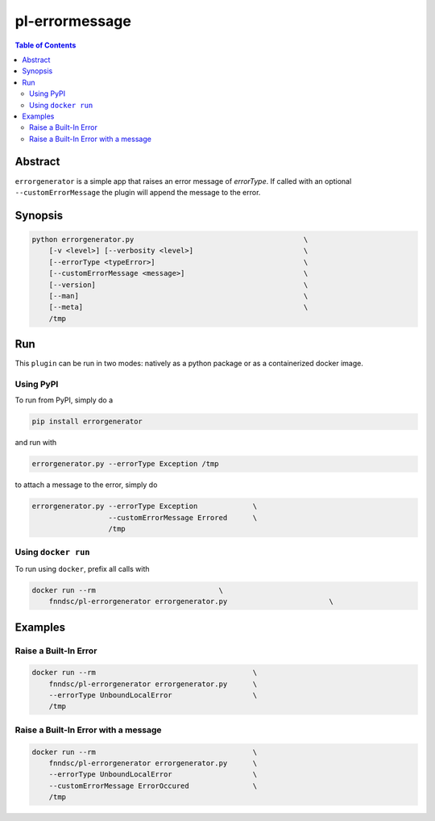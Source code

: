 pl-errormessage
===============

.. image:: https://badge.fury.io/py/errorgenerator.svg
    :target: https://badge.fury.io/py/errorgenerator

.. image:: https://travis-ci.org/FNNDSC/errorgenerator.svg?branch=master
    :target: https://travis-ci.org/FNNDSC/errorgenerator

.. image:: https://img.shields.io/badge/python-3.5%2B-blue.svg
    :target: https://badge.fury.io/py/errorgenerator

.. contents:: Table of Contents


Abstract
--------

``errorgenerator`` is a simple app that raises an error message of `errorType`. If called with an optional ``--customErrorMessage`` the plugin will append the message to the error.

Synopsis
--------

.. code::

    python errorgenerator.py                                        \
        [-v <level>] [--verbosity <level>]                          \
        [--errorType <typeError>]                                   \
        [--customErrorMessage <message>]                            \
        [--version]                                                 \
        [--man]                                                     \
        [--meta]                                                    \
        /tmp



Run
----

This ``plugin`` can be run in two modes: natively as a python package or as a containerized docker image.

Using PyPI
~~~~~~~~~~

To run from PyPI, simply do a

.. code:: bash

    pip install errorgenerator

and run with

.. code:: bash

    errorgenerator.py --errorType Exception /tmp

to attach a message to the error, simply do

.. code:: bash

    errorgenerator.py --errorType Exception             \
                      --customErrorMessage Errored      \
                      /tmp


Using ``docker run``
~~~~~~~~~~~~~~~~~~~~

To run using ``docker``, prefix all calls with

.. code:: bash

    docker run --rm                             \
        fnndsc/pl-errorgenerator errorgenerator.py                        \


Examples
--------

Raise a Built-In Error
~~~~~~~~~~~~~~~~~~~~~~~~~~~~~~~~~~~~~~~

.. code-block:: bash

    docker run --rm                                     \
        fnndsc/pl-errorgenerator errorgenerator.py      \
        --errorType UnboundLocalError                   \
        /tmp


Raise a Built-In Error with a message
~~~~~~~~~~~~~~~~~~~~~~~~~~~~~~~~~~~~~~~~~~~~~~~~~~~~~~~~~~~~~~~~~~~~~~~~~~~~~~~

.. code-block:: bash

    docker run --rm                                     \
        fnndsc/pl-errorgenerator errorgenerator.py      \
        --errorType UnboundLocalError                   \
        --customErrorMessage ErrorOccured               \
        /tmp


